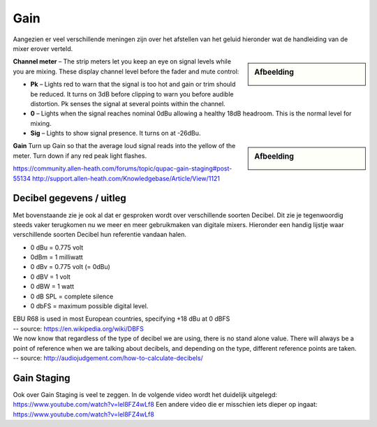 Gain
===================
Aangezien er veel verschillende meningen zijn over het afstellen van het geluid hieronder wat de handleiding van de mixer erover verteld.

.. sidebar:: Afbeelding

   .. image:: /images/channel-meter.png

**Channel meter** – The strip meters let you keep an eye on signal levels while you are mixing. These display channel level before the fader and mute control:

- **Pk** – Lights red to warn that the signal is too hot and gain or trim should be reduced. It turns on 3dB before clipping to warn you before audible distortion. Pk senses the signal at several points within the channel.
- **0** – Lights when the signal reaches nominal 0dBu allowing a healthy 18dB headroom. This is the normal level for mixing.
- **Sig** – Lights to show signal presence. It turns on at -26dBu.

.. sidebar:: Afbeelding

   .. image:: /images/gain-peak.png

**Gain** Turn up Gain so that the average loud signal reads into the yellow of the meter. Turn down if any red peak light flashes.

.. image:: /images/handleiding-specificaties-gain.png

https://community.allen-heath.com/forums/topic/qupac-gain-staging#post-55134
http://support.allen-heath.com/Knowledgebase/Article/View/1121


Decibel gegevens / uitleg
--------------------------
Met bovenstaande zie je ook al dat er gesproken wordt over verschillende soorten Decibel. Dit zie je tegenwoordig steeds vaker terugkomen nu we meer en meer gebruikmaken van digitale mixers. Hieronder een handig lijstje waar verschillende soorten Decibel hun referentie vandaan halen.

- 0 dBu = 0.775 volt
- 0dBm = 1 milliwatt
- 0 dBv = 0.775 volt (= 0dBu)
- 0 dBV = 1 volt
- 0 dBW = 1 watt
- 0 dB SPL = complete silence
- 0 dbFS = maximum possible digital level.

| EBU R68 is used in most European countries, specifying +18 dBu at 0 dBFS
| -- source: https://en.wikipedia.org/wiki/DBFS

| We now know that regardless of the type of decibel we are using, there is no stand alone value. There will always be a point of reference when we are talking about decibels, and depending on the type, different reference points are taken.
| -- source: http://audiojudgement.com/how-to-calculate-decibels/

Gain Staging
-----------------
Ook over Gain Staging is veel te zeggen. In de volgende video wordt het duidelijk uitgelegd: https://www.youtube.com/watch?v=lel8FZ4wLf8
Een andere video die er misschien iets dieper op ingaat: https://www.youtube.com/watch?v=lel8FZ4wLf8